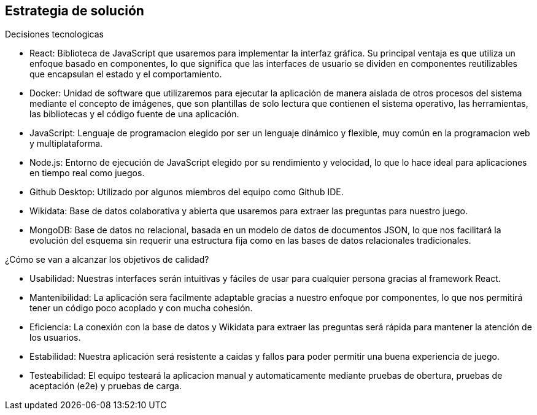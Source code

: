 ifndef::imagesdir[:imagesdir: ../images]

[[section-solution-strategy]]
== Estrategia de solución

.Decisiones tecnologicas

* React: Biblioteca de JavaScript que usaremos para implementar la interfaz gráfica. Su principal ventaja es que utiliza un enfoque basado en componentes, lo que significa que las interfaces de usuario se dividen en componentes reutilizables que encapsulan el estado y el comportamiento.
* Docker: Unidad de software que utilizaremos para ejecutar la aplicación de manera aislada de otros procesos del sistema mediante el concepto de imágenes, que son plantillas de solo lectura que contienen el sistema operativo, las herramientas, las bibliotecas y el código fuente de una aplicación.
* JavaScript: Lenguaje de programacion elegido por ser un lenguaje dinámico y flexible, muy común en la programacion web y multiplataforma.
* Node.js: Entorno de ejecución de JavaScript elegido por su rendimiento y velocidad, lo que lo hace ideal para aplicaciones en tiempo real como juegos.
* Github Desktop: Utilizado por algunos miembros del equipo como Github IDE.
* Wikidata: Base de datos colaborativa y abierta que usaremos para extraer las preguntas para nuestro juego.
* MongoDB: Base de datos no relacional, basada en un modelo de datos de documentos JSON, lo que nos facilitará la evolución del esquema sin requerir una estructura fija como en las bases de datos relacionales tradicionales.



.¿Cómo se van a alcanzar los objetivos de calidad?
* Usabilidad: Nuestras interfaces serán intuitivas y fáciles de usar para cualquier persona gracias al framework React.
* Mantenibilidad: La aplicación sera facilmente adaptable gracias a nuestro enfoque por componentes, lo que nos permitirá tener un código poco acoplado y con mucha cohesión.
* Eficiencia: La conexión con la base de datos y Wikidata para extraer las preguntas será rápida para mantener la atención de los usuarios.
* Estabilidad: Nuestra aplicación será resistente a caidas y fallos para poder permitir una buena experiencia de juego.
* Testeabilidad: El equipo testeará la aplicacion manual y automaticamente mediante pruebas de obertura, pruebas de aceptación (e2e) y pruebas de carga.

